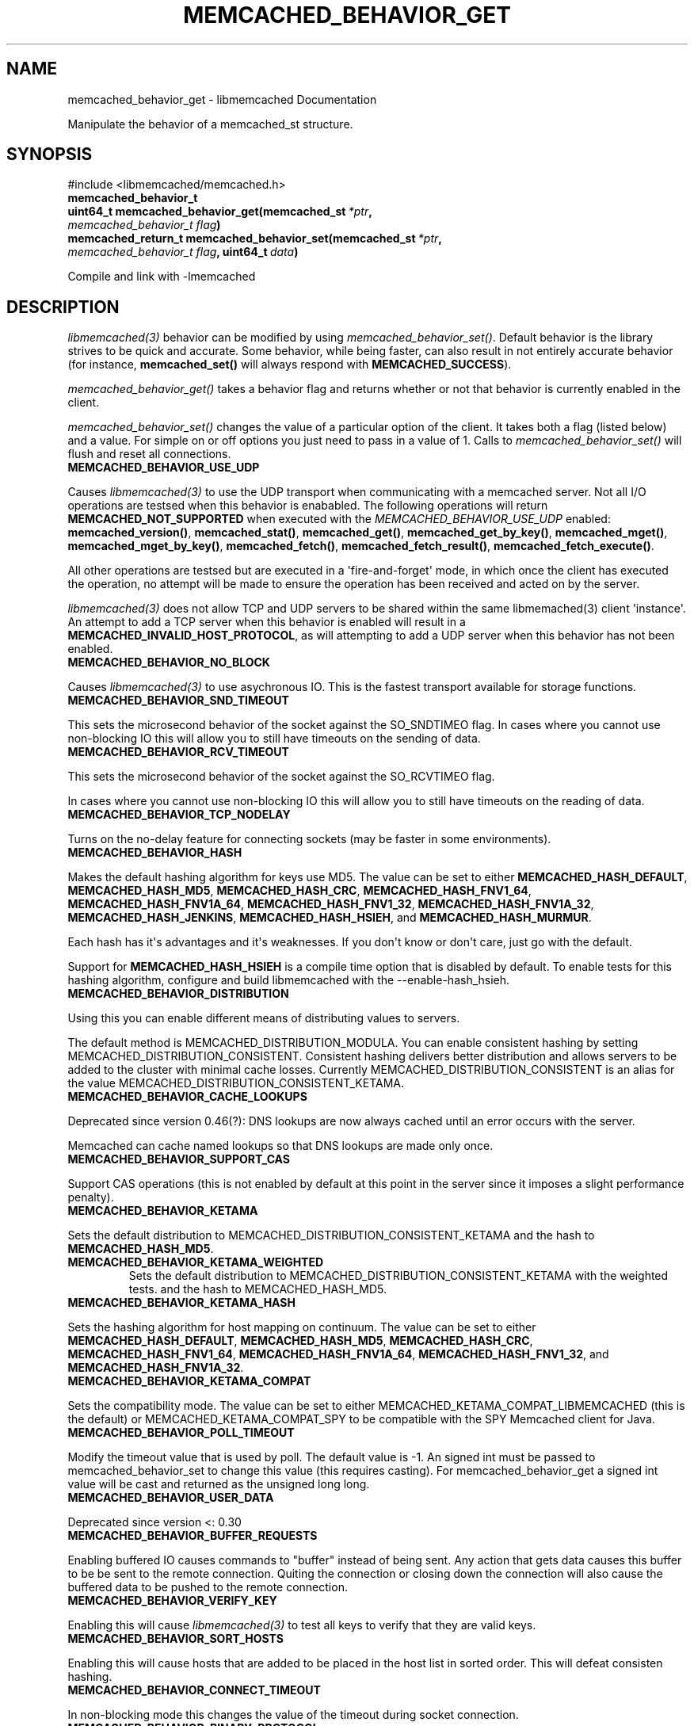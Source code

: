 .TH "MEMCACHED_BEHAVIOR_GET" "3" "July 05, 2012" "1.0.9" "libmemcached"
.SH NAME
memcached_behavior_get \- libmemcached Documentation
.
.nr rst2man-indent-level 0
.
.de1 rstReportMargin
\\$1 \\n[an-margin]
level \\n[rst2man-indent-level]
level margin: \\n[rst2man-indent\\n[rst2man-indent-level]]
-
\\n[rst2man-indent0]
\\n[rst2man-indent1]
\\n[rst2man-indent2]
..
.de1 INDENT
.\" .rstReportMargin pre:
. RS \\$1
. nr rst2man-indent\\n[rst2man-indent-level] \\n[an-margin]
. nr rst2man-indent-level +1
.\" .rstReportMargin post:
..
.de UNINDENT
. RE
.\" indent \\n[an-margin]
.\" old: \\n[rst2man-indent\\n[rst2man-indent-level]]
.nr rst2man-indent-level -1
.\" new: \\n[rst2man-indent\\n[rst2man-indent-level]]
.in \\n[rst2man-indent\\n[rst2man-indent-level]]u
..
.\" Man page generated from reStructeredText.
.
.sp
Manipulate the behavior of a memcached_st structure.
.SH SYNOPSIS
.sp
#include <libmemcached/memcached.h>
.INDENT 0.0
.TP
.B memcached_behavior_t
.UNINDENT
.INDENT 0.0
.TP
.B uint64_t memcached_behavior_get(memcached_st\fI\ *ptr\fP, \fI\%memcached_behavior_t\fP\fI\ flag\fP)
.UNINDENT
.INDENT 0.0
.TP
.B memcached_return_t memcached_behavior_set(memcached_st\fI\ *ptr\fP, \fI\%memcached_behavior_t\fP\fI\ flag\fP, uint64_t\fI\ data\fP)
.UNINDENT
.sp
Compile and link with \-lmemcached
.SH DESCRIPTION
.sp
\fIlibmemcached(3)\fP behavior can be modified by using \fI\%memcached_behavior_set()\fP. Default behavior is the library strives to be quick and
accurate. Some behavior, while being faster, can also result in not entirely
accurate behavior (for instance, \fBmemcached_set()\fP will always respond
with \fBMEMCACHED_SUCCESS\fP).
.sp
\fI\%memcached_behavior_get()\fP takes a behavior flag and returns whether or not that behavior is currently enabled in the client.
.sp
\fI\%memcached_behavior_set()\fP changes the value of a particular option
of the client. It takes both a flag (listed below) and a value. For simple
on or off options you just need to pass in a value of 1. Calls to
\fI\%memcached_behavior_set()\fP will flush and reset all connections.
.INDENT 0.0
.TP
.B MEMCACHED_BEHAVIOR_USE_UDP
.UNINDENT
.sp
Causes \fIlibmemcached(3)\fP to use the UDP transport when communicating
with a memcached server. Not all I/O operations are testsed
when this behavior is enababled. The following operations will return
\fBMEMCACHED_NOT_SUPPORTED\fP when executed with the
\fI\%MEMCACHED_BEHAVIOR_USE_UDP\fP enabled: \fBmemcached_version()\fP,
\fBmemcached_stat()\fP, \fBmemcached_get()\fP,
\fBmemcached_get_by_key()\fP, \fBmemcached_mget()\fP,
\fBmemcached_mget_by_key()\fP, \fBmemcached_fetch()\fP,
\fBmemcached_fetch_result()\fP, \fBmemcached_fetch_execute()\fP.
.sp
All other operations are testsed but are executed in a \(aqfire\-and\-forget\(aq
mode, in which once the client has executed the operation, no attempt
will be made to ensure the operation has been received and acted on by the
server.
.sp
\fIlibmemcached(3)\fP does not allow TCP and UDP servers to be shared
within the same libmemached(3) client \(aqinstance\(aq. An attempt to add a TCP
server when this behavior is enabled will result in a \fBMEMCACHED_INVALID_HOST_PROTOCOL\fP, as will attempting to add a UDP server when this behavior has
not been enabled.
.INDENT 0.0
.TP
.B MEMCACHED_BEHAVIOR_NO_BLOCK
.UNINDENT
.sp
Causes \fIlibmemcached(3)\fP to use asychronous IO. This is the fastest
transport available for storage functions.
.INDENT 0.0
.TP
.B MEMCACHED_BEHAVIOR_SND_TIMEOUT
.UNINDENT
.sp
This sets the microsecond behavior of the socket against the SO_SNDTIMEO flag.  In cases where you cannot use non\-blocking IO this will allow you to still have timeouts on the sending of data.
.INDENT 0.0
.TP
.B MEMCACHED_BEHAVIOR_RCV_TIMEOUT
.UNINDENT
.sp
This sets the microsecond behavior of the socket against the SO_RCVTIMEO flag.
.sp
In cases where you cannot use non\-blocking IO this will allow you to still have timeouts on the reading of data.
.INDENT 0.0
.TP
.B MEMCACHED_BEHAVIOR_TCP_NODELAY
.UNINDENT
.sp
Turns on the no\-delay feature for connecting sockets (may be faster in some
environments).
.INDENT 0.0
.TP
.B MEMCACHED_BEHAVIOR_HASH
.UNINDENT
.sp
Makes the default hashing algorithm for keys use MD5. The value can be set to either \fBMEMCACHED_HASH_DEFAULT\fP, \fBMEMCACHED_HASH_MD5\fP, \fBMEMCACHED_HASH_CRC\fP, \fBMEMCACHED_HASH_FNV1_64\fP, \fBMEMCACHED_HASH_FNV1A_64\fP, \fBMEMCACHED_HASH_FNV1_32\fP, \fBMEMCACHED_HASH_FNV1A_32\fP, \fBMEMCACHED_HASH_JENKINS\fP, \fBMEMCACHED_HASH_HSIEH\fP, and \fBMEMCACHED_HASH_MURMUR\fP.
.sp
Each hash has it\(aqs advantages and it\(aqs weaknesses. If you don\(aqt know or don\(aqt
care, just go with the default.
.sp
Support for \fBMEMCACHED_HASH_HSIEH\fP is a compile time option that is disabled by default. To enable tests for this hashing algorithm, configure and build libmemcached with the \-\-enable\-hash_hsieh.
.INDENT 0.0
.TP
.B MEMCACHED_BEHAVIOR_DISTRIBUTION
.UNINDENT
.sp
Using this you can enable different means of distributing values to servers.
.sp
The default method is MEMCACHED_DISTRIBUTION_MODULA. You can enable consistent hashing by setting MEMCACHED_DISTRIBUTION_CONSISTENT.  Consistent hashing delivers better distribution and allows servers to be added to the cluster with minimal cache losses. Currently MEMCACHED_DISTRIBUTION_CONSISTENT is an alias for the value MEMCACHED_DISTRIBUTION_CONSISTENT_KETAMA.
.INDENT 0.0
.TP
.B MEMCACHED_BEHAVIOR_CACHE_LOOKUPS
.UNINDENT
.sp
Deprecated since version 0.46(?): DNS lookups are now always cached until an error occurs with the server.
.sp
Memcached can cache named lookups so that DNS lookups are made only once.

.INDENT 0.0
.TP
.B MEMCACHED_BEHAVIOR_SUPPORT_CAS
.UNINDENT
.sp
Support CAS operations (this is not enabled by default at this point in the server since it imposes a slight performance penalty).
.INDENT 0.0
.TP
.B MEMCACHED_BEHAVIOR_KETAMA
.UNINDENT
.sp
Sets the default distribution to MEMCACHED_DISTRIBUTION_CONSISTENT_KETAMA and
the hash to \fBMEMCACHED_HASH_MD5\fP.
.INDENT 0.0
.TP
.B MEMCACHED_BEHAVIOR_KETAMA_WEIGHTED
Sets the default distribution to MEMCACHED_DISTRIBUTION_CONSISTENT_KETAMA with the weighted tests.  and the hash to MEMCACHED_HASH_MD5.
.UNINDENT
.INDENT 0.0
.TP
.B MEMCACHED_BEHAVIOR_KETAMA_HASH
.UNINDENT
.sp
Sets the hashing algorithm for host mapping on continuum. The value can be set
to either \fBMEMCACHED_HASH_DEFAULT\fP, \fBMEMCACHED_HASH_MD5\fP,
\fBMEMCACHED_HASH_CRC\fP, \fBMEMCACHED_HASH_FNV1_64\fP,
\fBMEMCACHED_HASH_FNV1A_64\fP, \fBMEMCACHED_HASH_FNV1_32\fP, and
\fBMEMCACHED_HASH_FNV1A_32\fP.
.INDENT 0.0
.TP
.B MEMCACHED_BEHAVIOR_KETAMA_COMPAT
.UNINDENT
.sp
Sets the compatibility mode. The value can be set to either MEMCACHED_KETAMA_COMPAT_LIBMEMCACHED (this is the default) or MEMCACHED_KETAMA_COMPAT_SPY to be compatible with the SPY Memcached client for Java.
.INDENT 0.0
.TP
.B MEMCACHED_BEHAVIOR_POLL_TIMEOUT
.UNINDENT
.sp
Modify the timeout value that is used by poll. The default value is \-1. An signed int must be passed to memcached_behavior_set to change this value (this requires casting). For memcached_behavior_get a signed int value will be cast and returned as the unsigned long long.
.INDENT 0.0
.TP
.B MEMCACHED_BEHAVIOR_USER_DATA
.UNINDENT
.sp
Deprecated since version <: 0.30
.INDENT 0.0
.TP
.B MEMCACHED_BEHAVIOR_BUFFER_REQUESTS
.UNINDENT
.sp
Enabling buffered IO causes commands to "buffer" instead of being sent. Any action that gets data causes this buffer to be be sent to the remote connection. Quiting the connection or closing down the connection will also cause the buffered data to be pushed to the remote connection.
.INDENT 0.0
.TP
.B MEMCACHED_BEHAVIOR_VERIFY_KEY
.UNINDENT
.sp
Enabling this will cause \fIlibmemcached(3)\fP to test all keys to verify that they are valid keys.
.INDENT 0.0
.TP
.B MEMCACHED_BEHAVIOR_SORT_HOSTS
.UNINDENT
.sp
Enabling this will cause hosts that are added to be placed in the host list in sorted order. This will defeat consisten hashing.
.INDENT 0.0
.TP
.B MEMCACHED_BEHAVIOR_CONNECT_TIMEOUT
.UNINDENT
.sp
In non\-blocking mode this changes the value of the timeout during socket connection.
.INDENT 0.0
.TP
.B MEMCACHED_BEHAVIOR_BINARY_PROTOCOL
.UNINDENT
.sp
Enable the use of the binary protocol. Please note that you cannot toggle this flag on an open connection.
.INDENT 0.0
.TP
.B MEMCACHED_BEHAVIOR_SERVER_FAILURE_LIMIT
.UNINDENT
.sp
Set this value to enable the server be removed after continuous MEMCACHED_BEHAVIOR_SERVER_FAILURE_LIMIT times connection failure.
.INDENT 0.0
.TP
.B MEMCACHED_BEHAVIOR_IO_MSG_WATERMARK
.UNINDENT
.sp
Set this value to tune the number of messages that may be sent before libmemcached should start to automatically drain the input queue. Setting this value to high, may cause libmemcached to deadlock (trying to send data, but the send will block because the input buffer in the kernel is full).
.INDENT 0.0
.TP
.B MEMCACHED_BEHAVIOR_IO_BYTES_WATERMARK
.UNINDENT
.sp
Set this value to tune the number of bytes that may be sent before libmemcached should start to automatically drain the input queue (need at least 10 IO requests sent without reading the input buffer). Setting this value to high, may cause libmemcached to deadlock (trying to send data, but the send will block because the input buffer in the kernel is full).
.INDENT 0.0
.TP
.B MEMCACHED_BEHAVIOR_IO_KEY_PREFETCH
.UNINDENT
.sp
The binary protocol works a bit different than the textual protocol in that a multiget is implemented as a pipe of single get\-operations which are sent to the server in a chunk. If you are using large multigets from your application, you may improve the latency of the gets by setting this value so you send out the first chunk of requests when you hit the specified limit.  It allows the servers to start processing the requests to send the data back while the rest of the requests are created and sent to the server.
.INDENT 0.0
.TP
.B MEMCACHED_BEHAVIOR_NOREPLY
.UNINDENT
.sp
Set this value to specify that you really don\(aqt care about the result from your storage commands (set, add, replace, append, prepend).
.INDENT 0.0
.TP
.B MEMCACHED_BEHAVIOR_NUMBER_OF_REPLICAS
.UNINDENT
.sp
If you just want "a poor mans HA", you may specify the numbers of replicas libmemcached should store of each item (on different servers).  This replication does not dedicate certain memcached servers to store the replicas in, but instead it will store the replicas together with all of the other objects (on the \(aqn\(aq next servers specified in your server list).
.INDENT 0.0
.TP
.B MEMCACHED_BEHAVIOR_RANDOMIZE_REPLICA_READ
.UNINDENT
.sp
Allows randomizing the replica reads starting point. Normally the read is done from primary server and in case of miss the read is done from primary + 1, then primary + 2 all the way to \(aqn\(aq replicas. If this option is set on the starting point of the replica reads is randomized between the servers.  This allows distributing read load to multiple servers with the expense of more write traffic.
.INDENT 0.0
.TP
.B MEMCACHED_BEHAVIOR_CORK
.UNINDENT
.sp
This open has been deprecated with the behavior now built and used appropriately on selected platforms.
.INDENT 0.0
.TP
.B MEMCACHED_BEHAVIOR_KEEPALIVE
.UNINDENT
.sp
Enable TCP_KEEPALIVE behavior.
.INDENT 0.0
.TP
.B MEMCACHED_BEHAVIOR_KEEPALIVE_IDLE
.UNINDENT
.sp
Specify time, in seconds, to mark a connection as idle. This is only available as an option Linux.
.INDENT 0.0
.TP
.B MEMCACHED_BEHAVIOR_SOCKET_SEND_SIZE
.UNINDENT
.sp
Find the current size of SO_SNDBUF. A value of 0 means either an error occured or no hosts were available. It is safe to assume system default if this occurs. If an error occurs you can checked the last cached errno statement to find the specific error.
.INDENT 0.0
.TP
.B MEMCACHED_BEHAVIOR_SOCKET_RECV_SIZE
.UNINDENT
.sp
Find the current size of SO_RCVBUF. A value of 0 means either an error occured or no hosts were available. It is safe to assume system default if this occurs. If an error occurs you can checked the last cached errno statement to find the specific error.
.INDENT 0.0
.TP
.B MEMCACHED_BEHAVIOR_SERVER_FAILURE_LIMIT
.UNINDENT
.sp
Deprecated since version 0.48: See \fI\%MEMCACHED_BEHAVIOR_REMOVE_FAILED_SERVERS\fP
.sp
This number of times a host can have an error before it is disabled.

.INDENT 0.0
.TP
.B MEMCACHED_BEHAVIOR_AUTO_EJECT_HOSTS
.UNINDENT
.sp
Deprecated since version 0.48: See \fI\%MEMCACHED_BEHAVIOR_REMOVE_FAILED_SERVERS\fP
.sp
If enabled any hosts which have been flagged as disabled will be removed from the list of servers in the memcached_st structure. This must be used in combination with MEMCACHED_BEHAVIOR_SERVER_FAILURE_LIMIT.

.INDENT 0.0
.TP
.B MEMCACHED_BEHAVIOR_REMOVE_FAILED_SERVERS
If enabled any hosts which have been flagged as disabled will be removed from the list of servers in the memcached_st structure.
.UNINDENT
.INDENT 0.0
.TP
.B MEMCACHED_BEHAVIOR_RETRY_TIMEOUT
.UNINDENT
.sp
When enabled a host which is problematic will only be checked for usage based on the amount of time set by this behavior. The value is in seconds.
.INDENT 0.0
.TP
.B MEMCACHED_BEHAVIOR_HASH_WITH_PREFIX_KEY
.UNINDENT
.sp
When enabled the prefix key will be added to the key when determining server
by hash. See \fBMEMCACHED_CALLBACK_NAMESPACE\fP for additional
information.
.SH RETURN
.sp
memcached_behavior_get returns either the current value of the get, or 0
or 1 on simple flag behaviors (1 being enabled). memcached_behavior_set
returns failure or success.
.SH NOTES
.sp
memcached_behavior_set in version .17 was changed from taking a pointer
to data value, to taking a uin64_t.
.SH HOME
.sp
To find out more information please check:
\fI\%http://libmemcached.org/\fP
.SH SEE ALSO
.sp
\fImemcached(1)\fP \fIlibmemcached(3)\fP \fImemcached_strerror(3)\fP
.SH AUTHOR
Brian Aker
.SH COPYRIGHT
2011, Brian Aker DataDifferential, http://datadifferential.com/
.\" Generated by docutils manpage writer.
.\" 
.

